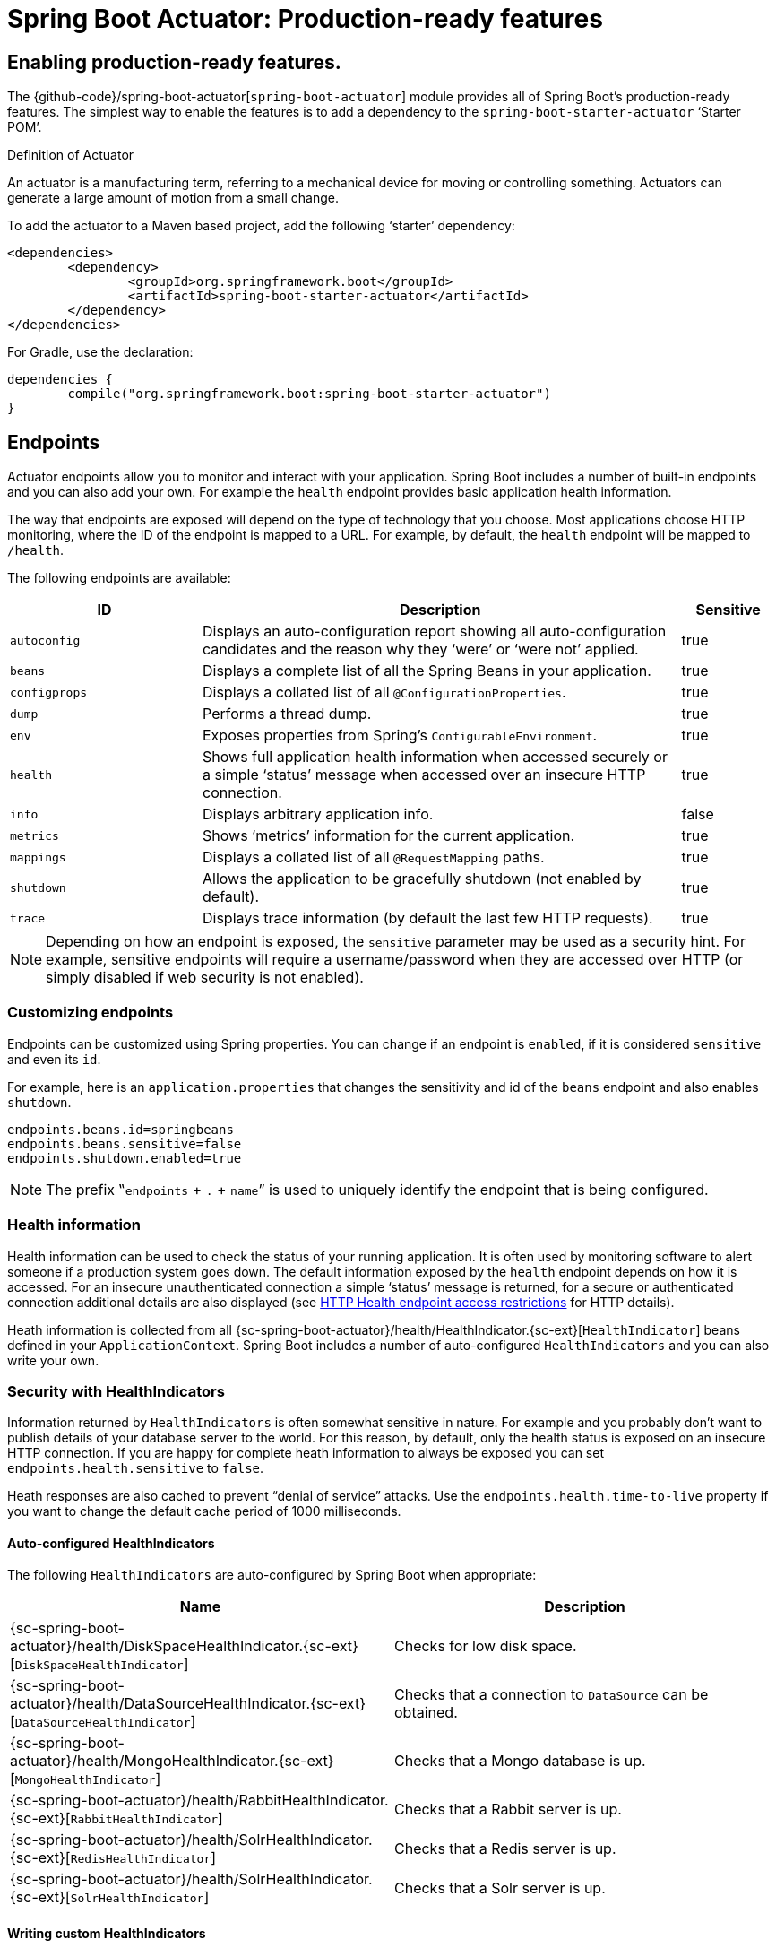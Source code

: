[[production-ready]]
= Spring Boot Actuator: Production-ready features

[partintro]
--
Spring Boot includes a number of additional features to help you monitor and manage your
application when it's pushed to production. You can choose to manage and monitor your
application using HTTP endpoints, with JMX or even by remote shell (SSH or Telnet).
Auditing, health and metrics gathering can be automatically applied to your application.
--



[[production-ready-enabling]]
== Enabling production-ready features.
The {github-code}/spring-boot-actuator[`spring-boot-actuator`] module provides all of
Spring Boot's production-ready features. The simplest way to enable the features is to add
a dependency to the `spring-boot-starter-actuator` '`Starter POM`'.

.Definition of Actuator
****
An actuator is a manufacturing term, referring to a mechanical device for moving or
controlling something. Actuators can generate a large amount of motion from a small
change.
****

To add the actuator to a Maven based project, add the following '`starter`'
dependency:

[source,xml,indent=0]
----
	<dependencies>
		<dependency>
			<groupId>org.springframework.boot</groupId>
			<artifactId>spring-boot-starter-actuator</artifactId>
		</dependency>
	</dependencies>
----

For Gradle, use the declaration:

[source,groovy,indent=0]
----
	dependencies {
		compile("org.springframework.boot:spring-boot-starter-actuator")
	}
----



[[production-ready-endpoints]]
== Endpoints
Actuator endpoints allow you to monitor and interact with your application. Spring Boot
includes a number of built-in endpoints and you can also add your own. For example the
`health` endpoint provides basic application health information.

The way that endpoints are exposed will depend on the type of technology that you choose.
Most applications choose HTTP monitoring, where the ID of the endpoint is mapped
to a URL. For example, by default, the `health` endpoint will be mapped to `/health`.

The following endpoints are available:

[cols="2,5,1"]
|===
| ID | Description | Sensitive

|`autoconfig`
|Displays an auto-configuration report showing all auto-configuration candidates and the
 reason why they '`were`' or '`were not`' applied.
|true

|`beans`
|Displays a complete list of all the Spring Beans in your application.
|true

|`configprops`
|Displays a collated list of all `@ConfigurationProperties`.
|true

|`dump`
|Performs a thread dump.
|true

|`env`
|Exposes properties from Spring's `ConfigurableEnvironment`.
|true

|`health`
|Shows full application health information when accessed securely or a simple '`status`'
message when accessed over an insecure HTTP connection.
|true

|`info`
|Displays arbitrary application info.
|false

|`metrics`
|Shows '`metrics`' information for the current application.
|true

|`mappings`
|Displays a collated list of all `@RequestMapping` paths.
|true

|`shutdown`
|Allows the application to be gracefully shutdown (not enabled by default).
|true

|`trace`
|Displays trace information (by default the last few HTTP requests).
|true
|===

NOTE: Depending on how an endpoint is exposed, the `sensitive` parameter may be used as
a security hint. For example, sensitive endpoints will require a username/password when
they are accessed over HTTP (or simply disabled if web security is not enabled).



[[production-ready-customizing-endpoints]]
=== Customizing endpoints
Endpoints can be customized using Spring properties. You can change if an endpoint is
`enabled`, if it is considered `sensitive` and even its `id`.

For example, here is an `application.properties` that changes the sensitivity and id
of the `beans` endpoint and also enables `shutdown`.

[source,properties,indent=0]
----
	endpoints.beans.id=springbeans
	endpoints.beans.sensitive=false
	endpoints.shutdown.enabled=true
----

NOTE: The prefix ‟`endpoints` + `.` + `name`” is used to uniquely identify the endpoint
that is being configured.



[[production-ready-health]]
=== Health information
Health information can be used to check the status of your running application. It is
often used by monitoring software to alert someone if a production system goes down.
The default information exposed by the `health` endpoint depends on how it is accessed.
For an insecure unauthenticated connection a simple '`status`' message is returned, for a
secure or authenticated connection additional details are also displayed (see
<<production-ready-health-access-restrictions>> for HTTP details).

Heath information is collected from all
{sc-spring-boot-actuator}/health/HealthIndicator.{sc-ext}[`HealthIndicator`] beans defined
in your `ApplicationContext`. Spring Boot includes a number of auto-configured
`HealthIndicators` and you can also write your own.



=== Security with HealthIndicators
Information returned by `HealthIndicators` is often somewhat sensitive in nature. For
example and you probably don't want to publish details of your database server to the
world. For this reason, by default, only the health status is exposed on an insecure HTTP
connection. If you are happy for complete heath information to always be exposed you can
set `endpoints.health.sensitive` to `false`.

Heath responses are also cached to prevent "`denial of service`" attacks. Use the
`endpoints.health.time-to-live` property if you want to change the default cache period
of 1000 milliseconds.



==== Auto-configured HealthIndicators
The following `HealthIndicators` are auto-configured by Spring Boot when appropriate:

|===
|Name |Description

|{sc-spring-boot-actuator}/health/DiskSpaceHealthIndicator.{sc-ext}[`DiskSpaceHealthIndicator`]
|Checks for low disk space.

|{sc-spring-boot-actuator}/health/DataSourceHealthIndicator.{sc-ext}[`DataSourceHealthIndicator`]
|Checks that a connection to `DataSource` can be obtained.

|{sc-spring-boot-actuator}/health/MongoHealthIndicator.{sc-ext}[`MongoHealthIndicator`]
|Checks that a Mongo database is up.

|{sc-spring-boot-actuator}/health/RabbitHealthIndicator.{sc-ext}[`RabbitHealthIndicator`]
|Checks that a Rabbit server is up.

|{sc-spring-boot-actuator}/health/SolrHealthIndicator.{sc-ext}[`RedisHealthIndicator`]
|Checks that a Redis server is up.

|{sc-spring-boot-actuator}/health/SolrHealthIndicator.{sc-ext}[`SolrHealthIndicator`]
|Checks that a Solr server is up.
|===



==== Writing custom HealthIndicators
To provide custom health information you can register Spring beans that implement the
{sc-spring-boot-actuator}/health/HealthIndicator.{sc-ext}[`HealthIndicator`] interface.
You need to provide an implementation of the `health()` method and return a `Health`
response. The `Health` response should include a status and can optionally include
additional details to be displayed.

[source,java,indent=0]
----
	import org.springframework.boot.actuate.health.HealthIndicator;
	import org.springframework.stereotype.Component;

	@Component
	public class MyHealth implements HealthIndicator {

		@Override
		public Health health() {
			int errorCode = check(); // perform some specific health check
			if (errorCode != 0) {
				return Health.down().withDetail("Error Code", errorCode);
			}
			return Health.up();
		}

	}
----

In addition to Spring Boot's default {sc-spring-boot-actuator}/health/Status.{sc-ext}[`Status`]
types, it is also possible to introduce custom `Status` types to represent more
complex system states. In such cases a custom implementation of the
{sc-spring-boot-actuator}/health/HealthAggregator.{sc-ext}[`HealthAggregator`]
interface also needs to be provided, or the default implementation has to be configured
using the `management.health.status.order` configuration property.

For example, assuming a new `Status` with code `FATAL` is being used in one of your
`HealthIndicator` implementations. To configure the severity order add the following
to your application properties:

[source,properties,indent=0]
----
	management.health.status.order: DOWN, OUT_OF_SERVICE, UNKNOWN, UP
----

You might also want to register custom status mappings with the `HealthMvcEndpoint`
if you access the health endpoint over HTTP. For example you could map `FATAL` to
`HttpStatus.SERVICE_UNAVAILABLE`.



[[production-ready-application-info]]
=== Custom application info information
You can customize the data exposed by the `info` endpoint by setting `+info.*+` Spring
properties. All `Environment` properties under the info key will be automatically
exposed. For example, you could add the following to your `application.properties`:

[source,properties,indent=0]
----
	info.app.name=MyService
	info.app.description=My awesome service
	info.app.version=1.0.0
----



[[production-ready-application-info-automatic-expansion]]
==== Automatically expand info properties at build time
Rather than hardcoding some properties that are also specified in your project's build
configuration, you can automatically expand info properties using the existing build
configuration instead. This is possible in both Maven and Gradle.



[[production-ready-application-info-automatic-expansion-maven]]
===== Automatic property expansion using Maven
You can automatically expand info properties from the Maven project using resource
filtering. If you use the `spring-boot-starter-parent` you can then refer to your
Maven '`project properties`' via `@..@` placeholders, e.g.

[source,properties,indent=0]
----
	project.artifactId=myproject
	project.name=Demo
	project.version=X.X.X.X
	project.description=Demo project for info endpoint
	info.build.artifact=${project.artifactId}
	info.build.name=@project.name@
	info.build.description=@project.description@
	info.build.version=@project.version@
----

NOTE: In the above example we used `+project.*+` to set some values to be used as
fallbacks if the Maven resource filtering has not been switched on for some reason.

NOTE: If you don't use the starter parent, in your `pom.xml` you need (inside the `<build/>` element):

[source,xml,indent=0]
----
    <resources>
        <resource>
            <directory>src/main/resources</directory>
            <filtering>true</filtering>
        </resource>
    </resources>
----

and (inside `<plugins/>`):

[source,xml,indent=0]
----
	<plugin>
		<groupId>org.apache.maven.plugins</groupId>
		<artifactId>maven-resources-plugin</artifactId>
		<version>2.6</version>
		<configuration>
			<delimiters>
				<delimiter>@</delimiter>
			</delimiters>
		</configuration>
	</plugin>
----

[[production-ready-application-info-automatic-expansion-gradle]]
===== Automatic property expansion using Gradle
You can automatically expand info properties from the Gradle project by configuring
the Java plugin's `processResources` task to do so:

[source,groovy,indent=0]
----
	processResources {
		expand(project.properties)
	}
----

You can then refer to your Gradle project's properties via placeholders, e.g.

[source,properties,indent=0]
----
	info.build.name=${name}
	info.build.description=${description}
	info.build.version=${version}
----



[[production-ready-git-commit-information]]
==== Git commit information
Another useful feature of the `info` endpoint is its ability to publish information
about the state of your `git` source code repository when the project was built. If a
`git.properties` file is contained in your jar the `git.branch` and `git.commit`
properties will be loaded.

For Maven users the `spring-boot-starter-parent` POM includes a pre-configured plugin to
generate a `git.properties` file. Simply add the following declaration to your POM:

[source,xml,indent=0]
----
	<build>
		<plugins>
			<plugin>
				<groupId>pl.project13.maven</groupId>
				<artifactId>git-commit-id-plugin</artifactId>
			</plugin>
		</plugins>
	</build>
----

A similar https://github.com/ajoberstar/gradle-git[`gradle-git`] plugin is also available
for Gradle users, although a little more work is required to generate the properties file.



[[production-ready-monitoring]]
== Monitoring and management over HTTP
If you are developing a Spring MVC application, Spring Boot Actuator will auto-configure
all non-sensitive endpoints to be exposed over HTTP. The default convention is to use the
`id` of the endpoint as the URL path. For example, `health` is exposed as `/health`.



[[production-ready-sensitive-endpoints]]
=== Exposing sensitive endpoints
If you use '`Spring Security`' sensitive endpoints will be exposed over HTTP, but also
protected. By default '`basic`' authentication will be used with the username `user`
and a generated password (which is printed on the console when the application starts).

TIP: Generated passwords are logged as the application starts. Search for '`Using default
security password`'.

You can use Spring properties to change the username and password and to change the
security role required to access the endpoints. For example, you might set the following
in your `application.properties`:

[source,properties,indent=0]
----
	security.user.name=admin
	security.user.password=secret
	management.security.role=SUPERUSER
----



[[production-ready-customizing-management-server-context-path]]
=== Customizing the management server context path
Sometimes it is useful to group all management endpoints under a single path. For example,
your application might already use `/info` for another purpose. You can use the
`management.contextPath` property to set a prefix for your management endpoint:

[source,properties,indent=0]
----
	management.context-path=/manage
----

The `application.properties` example above will change the endpoint from `/{id}` to
`/manage/{id}` (e.g. `/manage/info`).



[[production-ready-customizing-management-server-port]]
=== Customizing the management server port
Exposing management endpoints using the default HTTP port is a sensible choice for cloud
based deployments. If, however, your application runs inside your own data center you
may prefer to expose endpoints using a different HTTP port.

The `management.port` property can be used to change the HTTP port.

[source,properties,indent=0]
----
	management.port=8081
----

Since your management port is often protected by a firewall, and not exposed to the public
you might not need security on the management endpoints, even if your main application is
secure. In that case you will have Spring Security on the classpath, and you can disable
management security like this:

[source,properties,indent=0]
----
	management.security.enabled=false
----

(If you don't have Spring Security on the classpath then there is no need to explicitly
disable the management security in this way, and it might even break the application.)



[[production-ready-customizing-management-server-address]]
=== Customizing the management server address
You can customize the address that the management endpoints are available on by
setting the `management.address` property. This can be useful if you want to
listen only on an internal or ops-facing network, or to only listen for connections from
`localhost`.

NOTE: You can only listen on a different address if the port is different to the
main server port.

Here is an example `application.properties` that will not allow remote management
connections:

[source,properties,indent=0]
----
	management.port=8081
	management.address=127.0.0.1
----



[[production-ready-disabling-http-endpoints]]
=== Disabling HTTP endpoints
If you don't want to expose endpoints over HTTP you can set the management port to `-1`:

[source,properties,indent=0]
----
	management.port=-1
----



[[production-ready-health-access-restrictions]]
=== HTTP Health endpoint access restrictions
The information exposed by the health endpoint varies depending on whether or not it's
accessed anonymously. By default, when accessed anonymously, any details about the
server's health are hidden and the endpoint will simply indicate whether or not the server
is up or down. Furthermore, when accessed anonymously, the response is cached for a
configurable period to prevent the endpoint being used in a denial of service attack.
The `endpoints.health.time-to-live` property is used to configure the caching period in
milliseconds. It defaults to 1000, i.e. one second.

The above-described restrictions can be disabled, thereby allowing anonymous users full
access to the health endpoint. To do so, set `endpoints.health.sensitive` to `false`.



[[production-ready-jmx]]
== Monitoring and management over JMX
Java Management Extensions (JMX) provide a standard mechanism to monitor and manage
applications. By default Spring Boot will expose management endpoints as JMX MBeans
under the `org.springframework.boot` domain.



[[production-ready-custom-mbean-names]]
=== Customizing MBean names
The name of the MBean is usually generated from the `id` of the endpoint. For example
the `health` endpoint is exposed as `org.springframework.boot/Endpoint/HealthEndpoint`.

If your application contains more than one Spring `ApplicationContext` you may find that
names clash. To solve this problem you can set the `endpoints.jmx.uniqueNames` property
to `true` so that MBean names are always unique.

You can also customize the JMX domain under which endpoints are exposed. Here is an
example `application.properties`:

[source,properties,indent=0]
----
	endpoints.jmx.domain=myapp
	endpoints.jmx.uniqueNames=true
----



[[production-ready-disable-jmx-endpoints]]
=== Disabling JMX endpoints
If you don't want to expose endpoints over JMX you can set the `spring.jmx.enabled`
property to `false`:

[source,properties,indent=0]
----
	spring.jmx.enabled=false
----



[[production-ready-jolokia]]
=== Using Jolokia for JMX over HTTP
Jolokia is a JMX-HTTP bridge giving an alternative method of accessing JMX beans. To
use Jolokia, simply include a dependency to `org.jolokia:jolokia-core`. For example,
using Maven you would add the following:

[source,xml,indent=0]
----
	<dependency>
		<groupId>org.jolokia</groupId>
		<artifactId>jolokia-core</artifactId>
 	</dependency>
----

Jolokia can then be accessed using `/jolokia` on your management HTTP server.



[[production-ready-customizing-jolokia]]
==== Customizing Jolokia
Jolokia has a number of settings that you would traditionally configure using servlet
parameters. With Spring Boot you can use your `application.properties`, simply prefix the
parameter with `jolokia.config.`:

[source,properties,indent=0]
----
	jolokia.config.debug=true
----



[[production-ready-disabling-jolokia]]
==== Disabling Jolokia
If you are using Jolokia but you don't want Spring Boot to configure it, simply set the
`endpoints.jolokia.enabled` property to `false`:

[source,properties,indent=0]
----
	endpoints.jolokia.enabled=false
----



[[production-ready-remote-shell]]
== Monitoring and management using a remote shell
Spring Boot supports an integrated Java shell called '`CRaSH`'. You can use CRaSH to
`ssh` or `telnet` into your running application. To enable remote shell support add a
dependency to `spring-boot-starter-remote-shell`:

[source,xml,indent=0]
----
	<dependency>
		<groupId>org.springframework.boot</groupId>
		<artifactId>spring-boot-starter-remote-shell</artifactId>
 	</dependency>
----

TIP: If you want to also enable telnet access your will additionally need a dependency
on `org.crsh:crsh.shell.telnet`.



[[production-ready-connecting-to-the-remote-shell]]
=== Connecting to the remote shell
By default the remote shell will listen for connections on port `2000`. The default user
is `user` and the default password will be randomly generated and displayed in the log
output. If your application is using Spring Security, the shell will use
<<boot-features-security, the same configuration>> by default. If not, a simple
authentication will be applied and you should see a message like this:

[indent=0]
----
	Using default password for shell access: ec03e16c-4cf4-49ee-b745-7c8255c1dd7e
----

Linux and OSX users can use `ssh` to connect to the remote shell, Windows users can
download and install http://www.putty.org/[PuTTY].

[indent=0,subs="attributes"]
----
	$ ssh -p 2000 user@localhost

	user@localhost's password:
	  .   ____          _            __ _ _
	 /\\ / ___'_ __ _ _(_)_ __  __ _ \ \ \ \
	( ( )\___ | '_ | '_| | '_ \/ _` | \ \ \ \
	 \\/  ___)| |_)| | | | | || (_| |  ) ) ) )
	  '  |____| .__|_| |_|_| |_\__, | / / / /
	 =========|_|==============|___/=/_/_/_/
	 :: Spring Boot ::  (v{spring-boot-version}) on myhost
----

Type `help` for a list of commands. Spring boot provides `metrics`, `beans`, `autoconfig`
and `endpoint` commands.



[[production-ready-remote-shell-credentials]]
==== Remote shell credentials
You can use the `shell.auth.simple.user.name` and `shell.auth.simple.user.password` properties
to configure custom connection credentials. It is also possible to use a
'`Spring Security`' `AuthenticationManager` to handle login duties. See the
{dc-spring-boot-actuator}/autoconfigure/CrshAutoConfiguration.{dc-ext}[`CrshAutoConfiguration`]
and {dc-spring-boot-actuator}/autoconfigure/ShellProperties.{dc-ext}[`ShellProperties`]
Javadoc for full details.



[[production-ready-extending-the-remote-shell]]
=== Extending the remote shell
The remote shell can be extended in a number of interesting ways.



[[production-ready-remote-commands]]
==== Remote shell commands
You can write additional shell commands using Groovy or Java (see the CRaSH documentation
for details). By default Spring Boot will search for commands in the following locations:

* `+classpath*:/commands/**+`
* `+classpath*:/crash/commands/**+`

TIP: You can change the search path by settings a `shell.commandPathPatterns` property.

Here is a simple '`hello world`' command that could be loaded from
`src/main/resources/commands/hello.groovy`

[source,groovy,indent=0]
----
	package commands

	import org.crsh.cli.Usage
	import org.crsh.cli.Command

	class hello {

		@Usage("Say Hello")
		@Command
		def main(InvocationContext context) {
			return "Hello"
		}

	}
----

Spring Boot adds some additional attributes to `InvocationContext` that you can access
from your command:

[cols="2,3"]
|===
| Attribute Name | Description

|`spring.boot.version`
|The version of Spring Boot

|`spring.version`
|The version of the core Spring Framework

|`spring.beanfactory`
|Access to the Spring `BeanFactory`

|`spring.environment`
|Access to the Spring `Environment`
|===



[[production-ready-remote-shell-plugins]]
==== Remote shell plugins
In addition to new commands, it is also possible to extend other CRaSH shell features.
All Spring Beans that extend `org.crsh.plugin.CRaSHPlugin` will be automatically
registered with the shell.

For more information please refer to the http://www.crashub.org/[CRaSH reference
documentation].



[[production-ready-metrics]]
== Metrics
Spring Boot Actuator includes a metrics service with '`gauge`' and '`counter`' support.
A '`gauge`' records a single value; and a '`counter`' records a delta (an increment or
decrement). Spring Boot Actuator also provides a
{sc-spring-boot-actuator}/endpoint/PublicMetrics.{sc-ext}[`PublicMetrics`] interface that
you can implement to expose metrics that you cannot record via one of those two
mechanisms. Look at {sc-spring-boot-actuator}/endpoint/SystemPublicMetrics.{sc-ext}[`SystemPublicMetrics`]
for an example.

Metrics for all HTTP requests are automatically recorded, so if you hit the `metrics`
endpoint you should see a response similar to this:

[source,json,indent=0]
----
	{
		"counter.status.200.root": 20,
		"counter.status.200.metrics": 3,
		"counter.status.200.star-star": 5,
		"counter.status.401.root": 4,
		"gauge.response.star-star": 6,
		"gauge.response.root": 2,
		"gauge.response.metrics": 3,
		"classes": 5808,
		"classes.loaded": 5808,
		"classes.unloaded": 0,
		"heap": 3728384,
		"heap.committed": 986624,
		"heap.init": 262144,
		"heap.used": 52765,
		"mem": 986624,
		"mem.free": 933858,
		"processors": 8,
		"threads": 15,
		"threads.daemon": 11,
		"threads.peak": 15,
		"uptime": 494836,
		"instance.uptime": 489782,
		"datasource.primary.active": 5,
		"datasource.primary.usage": 0.25
	}
----

Here we can see basic `memory`, `heap`, `class loading`, `processor` and `thread pool`
information along with some HTTP metrics. In this instance the `root` ('`/`') and `/metrics`
URLs have returned `HTTP 200` responses `20` and `3` times respectively. It also appears
that the `root` URL returned `HTTP 401` (unauthorized) `4` times. The double asterix (`star-star`)
comes from a request matched by Spring MVC as `+/**+` (normally a static resource).

The `gauge` shows the last response time for a request. So the last request to `root` took
`2ms` to respond and the last to `/metrics` took `3ms`.

NOTE: In this example we are actually accessing the endpoint over HTTP using the
`/metrics` URL, this explains why `metrics` appears in the response.



[[production-ready-datasource-metrics]]
=== DataSource metrics
The following metrics are exposed for each supported `DataSource` defined in your
application:

* The maximum number connections (`datasource.xxx.max`).
* The minimum number of connections (`datasource.xxx.min`).
* The number of active connections (`datasource.xxx.active`)
* The current usage of the connection pool (`datasource.xxx.usage`).

All data source metrics share the `datasource.` prefix. The prefix is further qualified
for each data source:

* If the data source is the primary data source (that is either the only available data
  source or the one flagged `@Primary` amongst the existing ones), the prefix is
  `datasource.primary`.
* If the data source bean name ends with `dataSource`, the prefix is the name of the bean
  without `dataSource` (i.e. `datasource.batch` for `batchDataSource`).
* In all other cases, the name of the bean is used.

It is possible to override part or all of those defaults by registering a bean with a
customized version of `DataSourcePublicMetrics`. By default, Spring Boot provides metadata
for all  supported datasources; you can add additional `DataSourcePoolMetadataProvider`
beans if your favorite data source isn't supported out of the box. See
`DataSourcePoolMetadataProvidersConfiguration` for examples.



[[production-ready-recording-metrics]]
=== Recording your own metrics
To record your own metrics inject a
{sc-spring-boot-actuator}/metrics/CounterService.{sc-ext}[`CounterService`] and/or
{sc-spring-boot-actuator}/metrics/GaugeService.{sc-ext}[`GaugeService`] into
your bean. The `CounterService` exposes `increment`, `decrement` and `reset` methods; the
`GaugeService` provides a `submit` method.

Here is a simple example that counts the number of times that a method is invoked:

[source,java,indent=0]
----
	import org.springframework.beans.factory.annotation.Autowired;
	import org.springframework.boot.actuate.metrics.CounterService;
	import org.springframework.stereotype.Service;

	@Service
	public class MyService {

		private final CounterService counterService;

		@Autowired
		public MyService(CounterService counterService) {
			this.counterService = counterService;
		}

		public void exampleMethod() {
			this.counterService.increment("services.system.myservice.invoked");
		}

	}
----

TIP: You can use any string as a metric name but you should follow guidelines of your chosen
store/graphing technology. Some good guidelines for Graphite are available on
http://matt.aimonetti.net/posts/2013/06/26/practical-guide-to-graphite-monitoring/[Matt Aimonetti's Blog].



[[production-ready-public-metrics]]
=== Adding your own public metrics
To add additional metrics that are computed every time the metrics endpoint is invoked,
simply register additional `PublicMetrics` implementation bean(s). By default, all such
beans are gathered by the endpoint. You can easily change that by defining your own
`MetricsEndpoint`.



[[production-ready-metric-repositories]]
=== Metric repositories
Metric service implementations are usually bound to a
{sc-spring-boot-actuator}/metrics/repository/MetricRepository.{sc-ext}[`MetricRepository`].
A `MetricRepository` is responsible for storing and retrieving metric information. Spring
Boot provides an `InMemoryMetricRepository` and a `RedisMetricRepository` out of the
box (the in-memory repository is the default) but you can also write your own. The
`MetricRepository` interface is actually composed of higher level `MetricReader` and
`MetricWriter` interfaces. For full details refer to the
{dc-spring-boot-actuator}/metrics/repository/MetricRepository.{dc-ext}[Javadoc].

There's nothing to stop you hooking a `MetricRepository` with back-end storage directly
into your app, but we recommend using the default `InMemoryMetricRepository`
(possibly with a custom `Map` instance if you are worried about heap usage) and
populating a back-end repository through a scheduled export job. In that way you get
some buffering in memory of the metric values and you can reduce the network
chatter by exporting less frequently or in batches. Spring Boot provides
an `Exporter` interface and a few basic implementations for you to get started with that.


[[production-ready-code-hale-metrics]]
=== Coda Hale Metrics
User of the http://metrics.codahale.com/[Coda Hale '`Metrics`' library] will automatically
find that Spring Boot metrics are published to `com.codahale.metrics.MetricRegistry`. A
default `com.codahale.metrics.MetricRegistry` Spring bean will be created when you declare
a dependency to the `com.codahale.metrics:metrics-core` library; you can also register you
own `@Bean` instance if you need customizations.

Users can create Coda Hale metrics by prefixing their metric names with the appropriate
type (e.g. `+histogram.*+`, `+meter.*+`).



[[production-ready-metrics-message-channel-integration]]
=== Message channel integration
If the '`Spring Messaging`' jar is on your classpath a `MessageChannel` called
`metricsChannel` is automatically created (unless one already exists). All metric update
events are additionally published as '`messages`' on that channel. Additional analysis or
actions can be taken by clients subscribing to that channel.



[[production-ready-auditing]]
== Auditing
Spring Boot Actuator has a flexible audit framework that will publish events once Spring
Security is in play ('`authentication success`', '`failure`' and '`access denied`'
exceptions by default). This can be very useful for reporting, and also to implement a
lock-out policy based on authentication failures.

You can also choose to use the audit services for your own business events. To do that
you can either inject the existing `AuditEventRepository` into your own components and
use that directly, or you can simply publish `AuditApplicationEvent` via the Spring
`ApplicationEventPublisher` (using `ApplicationEventPublisherAware`).



[[production-ready-tracing]]
== Tracing
Tracing is automatically enabled for all HTTP requests. You can view the `trace` endpoint
and obtain basic information about the last few requests:

[source,json,indent=0]
----
	[{
		"timestamp": 1394343677415,
		"info": {
			"method": "GET",
			"path": "/trace",
			"headers": {
				"request": {
					"Accept": "text/html,application/xhtml+xml,application/xml;q=0.9,*/*;q=0.8",
					"Connection": "keep-alive",
					"Accept-Encoding": "gzip, deflate",
					"User-Agent": "Mozilla/5.0 Gecko/Firefox",
					"Accept-Language": "en-US,en;q=0.5",
					"Cookie": "_ga=GA1.1.827067509.1390890128; ..."
					"Authorization": "Basic ...",
					"Host": "localhost:8080"
				},
				"response": {
					"Strict-Transport-Security": "max-age=31536000 ; includeSubDomains",
					"X-Application-Context": "application:8080",
					"Content-Type": "application/json;charset=UTF-8",
					"status": "200"
				}
			}
		}
	},{
		"timestamp": 1394343684465,
		...
    }]
----



[[production-ready-custom-tracing]]
=== Custom tracing
If you need to trace additional events you can inject a
{sc-spring-boot-actuator}/trace/TraceRepository.{sc-ext}[`TraceRepository`] into your
Spring Beans. The `add` method accepts a single `Map` structure that will be converted to
JSON and logged.

By default an `InMemoryTraceRepository` will be used that stores the last 100 events. You
can define your own instance of the `InMemoryTraceRepository` bean if you need to expand
the capacity. You can also create your own alternative `TraceRepository` implementation
if needed.


[[production-ready-process-monitoring]]
== Process monitoring
In Spring Boot Actuator you can find a couple of classes to create files that are useful
for process monitoring:

* `ApplicationPidFileWriter` creates a file containing the application PID (by default in
  the application directory with the file name `application.pid`).
* `EmbeddedServerPortFileWriter` creates a file (or files) containing the ports of the
  embedded server (by default in the application directory with the file name
  `application.port`).

These writers are not activated by default, but you can enable them in one of the ways
described below.



[[production-ready-process-monitoring-configuration]]
=== Extend configuration
In `META-INF/spring.factories` file you have to activate the listener(s):

[indent=0]
----
	org.springframework.context.ApplicationListener=\
	org.springframework.boot.actuate.system.ApplicationPidFileWriter,
	org.springframework.boot.actuate.system.EmbeddedServerPortFileWriter
----



[[production-ready-process-monitoring-programmatically]]
=== Programmatically
You can also activate a listener by invoking the `SpringApplication.addListeners(...)`
method and passing the appropriate `Writer` object. This method also allows you to
customize the file name and path via the `Writer` constructor.



[[production-ready-whats-next]]
== What to read next
If you want to explore some of the concepts discussed in this chapter, you can take a
look at the actuator {github-code}/spring-boot-samples[sample applications]. You also
might want to read about graphing tools such as http://graphite.wikidot.com/[Graphite].

Otherwise, you can continue on, to read about <<cloud-deployment.adoc#cloud-deployment,
'`cloud deployment options`'>> or jump ahead
for some in-depth information about Spring Boot's
_<<build-tool-plugins.adoc#build-tool-plugins, build tool plugins>>_.
